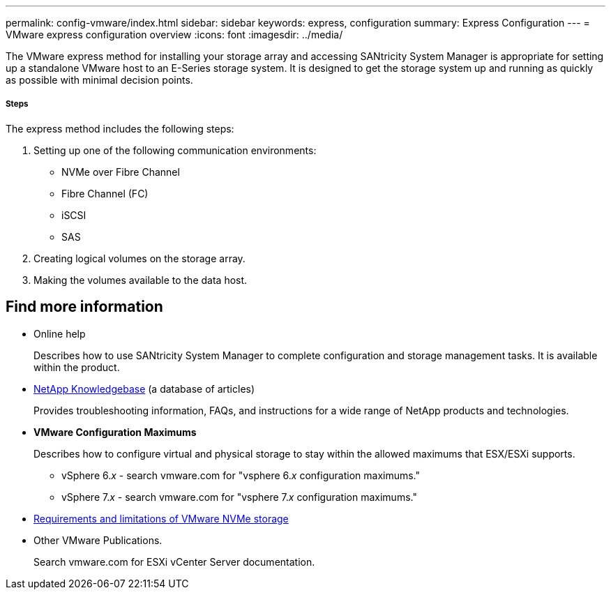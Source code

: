 ---
permalink: config-vmware/index.html
sidebar: sidebar
keywords: express, configuration
summary: Express Configuration
---
= VMware express configuration overview
:icons: font
:imagesdir: ../media/

[.lead]
The VMware express method for installing your storage array and accessing SANtricity System Manager is appropriate for setting up a standalone VMware host to an E-Series storage system. It is designed to get the storage system up and running as quickly as possible with minimal decision points.

===== Steps

The express method includes the following steps:

. Setting up one of the following communication environments:
 ** NVMe over Fibre Channel
 ** Fibre Channel (FC)
 ** iSCSI
 ** SAS
. Creating logical volumes on the storage array.
. Making the volumes available to the data host.

== Find more information
* Online help
+
Describes how to use SANtricity System Manager to complete configuration and storage management tasks. It is available within the product.
* https://kb.netapp.com/app/[NetApp Knowledgebase] (a database of articles)
+
Provides troubleshooting information, FAQs, and instructions for a wide range of NetApp products and technologies.
* *VMware Configuration Maximums*
+
Describes how to configure virtual and physical storage to stay within the allowed maximums that ESX/ESXi supports.
+
** vSphere 6._x_ - search vmware.com for "vsphere 6._x_ configuration maximums."
+
** vSphere 7._x_ - search vmware.com for "vsphere 7._x_ configuration maximums."

* https://docs.vmware.com/en/VMware-vSphere/7.0/com.vmware.vsphere.storage.doc/GUID-9AEE5F4D-0CB8-4355-BF89-BB61C5F30C70.html[Requirements and limitations of VMware NVMe storage]
* Other VMware Publications.
+
Search vmware.com for ESXi vCenter Server documentation.
